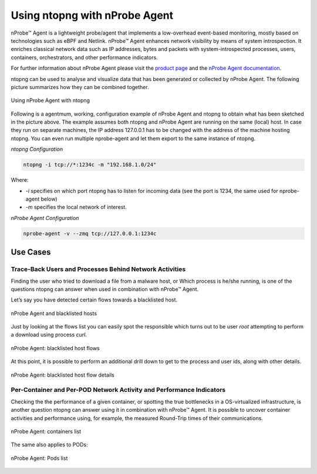 .. _UsingNtopngWithNprobeAgent:

Using ntopng with nProbe Agent
##############################

nProbe™ Agent is a lightweight probe/agent that implements a low-overhead event-based monitoring, 
mostly based on technologies such as eBPF and Netlink. nProbe™ Agent enhances network visibility 
by means of system introspection. It enriches classical network data such as IP addresses, 
bytes and packets with system-introspected processes, users, containers, orchestrators, and 
other performance indicators.

For further information about nProbe Agent please visit the `product page <https://www.ntop.org/products/netflow/nprobe-agent/>`_ and the `nProbe Agent documentation <https://www.ntop.org/guides/nprobeagent/>`_.

ntopng can be used to analyse and visualize data that has been generated or collected by nProbe Agent.
The following picture summarizes how they can be combined together.

.. figure:: ./img/using_nprobe_agent_with_ntopng.png
  :align: center
  :width: 400 px
  :alt: Using nProbe Agent with ntopng

  Using nProbe Agent with ntopng

Following is a agentmum, working, configuration example of nProbe Agent and ntopng to obtain what 
has been sketched in the picture above. The example assumes both ntopng and nProbe Agent are running 
on the same (local) host. In case they run on separate machines, the IP address 127.0.0.1 has to be 
changed with the address of the machine hosting ntopng. You can even run multiple nprobe-agent and let 
them export to the same instance of ntopng.

*ntopng Configuration*

.. code:: bash

   ntopng -i tcp://*:1234c -m "192.168.1.0/24"

Where:

- *-i* specifies on which port ntopng has to listen for incoming data (see the port is 1234, the same used for nprobe-agent below)
- *-m* specifies the local network of interest.

*nProbe Agent Configuration*

.. code:: bash

   nprobe-agent -v --zmq tcp://127.0.0.1:1234c


Use Cases
=========

Trace-Back Users and Processes Behind Network Activities
--------------------------------------------------------

Finding the user who tried to download a file from a malware host, or Which process is he/she running, 
is one of the questions ntopng can answer when used in combination with nProbe™ Agent.

Let’s say you have detected certain flows towards a blacklisted host.

.. figure:: ./img/using_nprobe_agent_with_ntopng_blacklisted_host.png
  :align: center
  :alt: nProbe Agent and blacklisted hosts

  nProbe Agent and blacklisted hosts

Just by looking at the flows list you can easily spot the responsible which turns out to be user *root* 
attempting to perform a download using process *curl*.

.. figure:: ./img/using_nprobe_agent_with_ntopng_blacklisted_host_flows_list.png
  :align: center
  :alt: nProbe Agent: blacklisted host flows

  nProbe Agent: blacklisted host flows

At this point, it is possible to perform an additional drill down to get to the process and user ids, 
along with other details.

.. figure:: ./img/using_nprobe_agent_with_ntopng_blacklisted_host_flow_details.png
  :align: center
  :alt: nProbe Agent: blacklisted host flow details

  nProbe Agent: blacklisted host flow details

Per-Container and Per-POD Network Activity and Performance Indicators
---------------------------------------------------------------------

Checking the the performance of a given container, or spotting the true bottlenecks in a OS-virtualized 
infrastructure, is another question ntopng can answer using it in combination with nProbe™ Agent. It is
possible to uncover container activities and performance using, for example, the measured 
Round-Trip times of their communications.

.. figure:: ./img/using_nprobe_agent_with_ntopng_containers_list.png
  :align: center
  :alt: nProbe Agent: containers list

  nProbe Agent: containers list

The same also applies to PODs:

.. figure:: ./img/using_nprobe_agent_with_ntopng_pods_list.png
  :align: center
  :alt: nProbe Agent: Pods list

  nProbe Agent: Pods list


